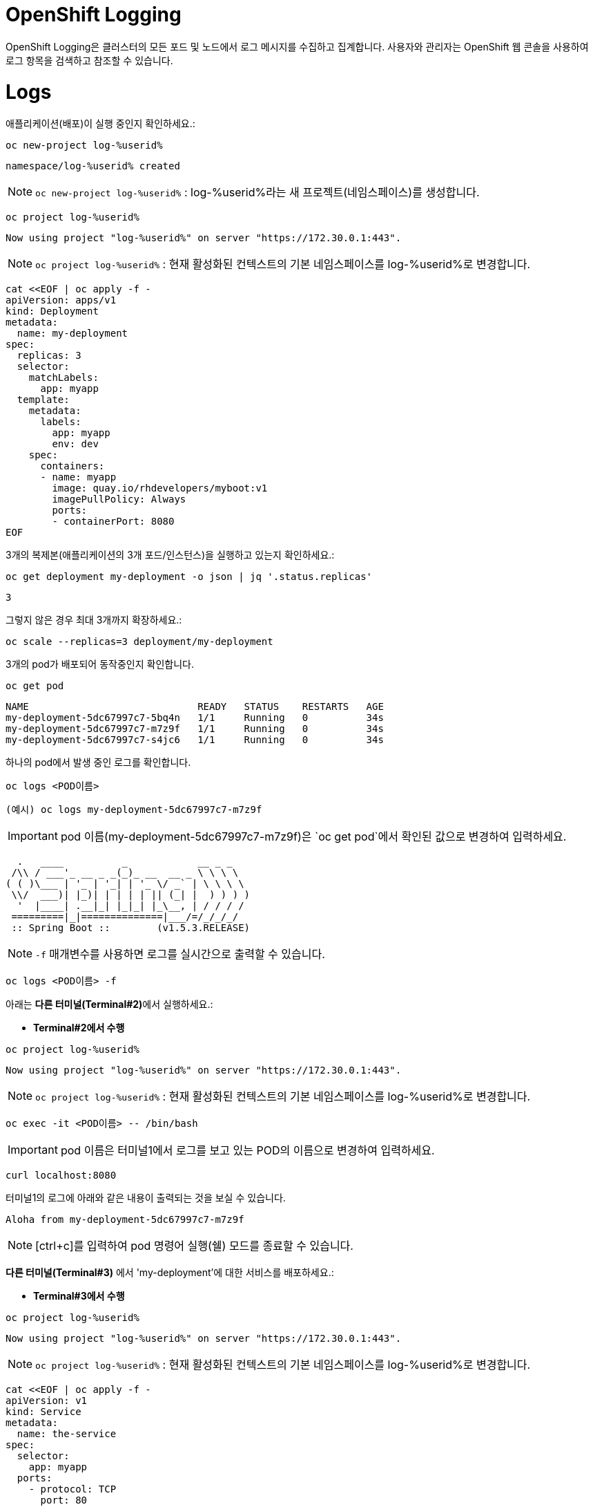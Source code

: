 = OpenShift Logging
OpenShift Logging은 클러스터의 모든 포드 및 노드에서 로그 메시지를 수집하고 집계합니다. 사용자와 관리자는 OpenShift 웹 콘솔을 사용하여 로그 항목을 검색하고 참조할 수 있습니다.

= Logs

애플리케이션(배포)이 실행 중인지 확인하세요.:


[#kubectl-deploy-app]
[.console-input]
[source,bash,subs="+macros,+attributes"]
----
oc new-project log-%userid%
----

[.console-output]
[source,bash,subs="+macros,+attributes"]
----
namespace/log-%userid% created
----

NOTE: `oc new-project  log-%userid%` : log-%userid%라는 새 프로젝트(네임스페이스)를 생성합니다.

[#kubectl-deploy-app]
[.console-input]
[source,bash,subs="+macros,+attributes"]
----
oc project log-%userid%
----

[.console-output]
[source,bash,subs="+macros,+attributes"]
----
Now using project "log-%userid%" on server "https://172.30.0.1:443".
----

NOTE: `oc project log-%userid%` : 현재 활성화된 컨텍스트의 기본 네임스페이스를 log-%userid%로 변경합니다.


[#create-deployment]
[.console-input]
[source,bash,subs="+macros,+attributes"]
----
cat <<EOF | oc apply -f -
apiVersion: apps/v1
kind: Deployment
metadata:
  name: my-deployment
spec:
  replicas: 3
  selector:
    matchLabels:
      app: myapp
  template:
    metadata:
      labels:
        app: myapp
        env: dev
    spec:
      containers:
      - name: myapp
        image: quay.io/rhdevelopers/myboot:v1
        imagePullPolicy: Always
        ports:
        - containerPort: 8080
EOF
----

3개의 복제본(애플리케이션의 3개 포드/인스턴스)을 실행하고 있는지 확인하세요.:

[#logs-get-replicas]
[.console-input]
[source, bash]
----
oc get deployment my-deployment -o json | jq '.status.replicas'
----

[.console-output]
[source,bash]
----
3
----

그렇지 않은 경우 최대 3개까지 확장하세요.:

[#logs-scale-replicas]
[.console-input]
[source, bash]
----
oc scale --replicas=3 deployment/my-deployment
----

3개의 pod가 배포되어 동작중인지 확인합니다.

[#logs-scale-replicas]
[.console-input]
[source, bash]
----
oc get pod
----


[.console-output]
[source,bash]
----
NAME                             READY   STATUS    RESTARTS   AGE
my-deployment-5dc67997c7-5bq4n   1/1     Running   0          34s
my-deployment-5dc67997c7-m7z9f   1/1     Running   0          34s
my-deployment-5dc67997c7-s4jc6   1/1     Running   0          34s
----

하나의 pod에서 발생 중인 로그를 확인합니다.

[#logs-log-deployment]
[.console-input]
[source, bash]
----
oc logs <POD이름>
----

[#logs-log-deployment]
[.console-input]
[source, bash]
----
(예시) oc logs my-deployment-5dc67997c7-m7z9f
----

IMPORTANT: pod 이름(my-deployment-5dc67997c7-m7z9f)은 `oc get pod`에서 확인된 값으로 변경하여 입력하세요.


[.console-output]
[source]
----
  .   ____          _            __ _ _
 /\\ / ___'_ __ _ _(_)_ __  __ _ \ \ \ \
( ( )\___ | '_ | '_| | '_ \/ _` | \ \ \ \
 \\/  ___)| |_)| | | | | || (_| |  ) ) ) )
  '  |____| .__|_| |_|_| |_\__, | / / / /
 =========|_|==============|___/=/_/_/_/
 :: Spring Boot ::        (v1.5.3.RELEASE)

----

NOTE: `-f` 매개변수를 사용하면 로그를 실시간으로 출력할 수 있습니다.

[#logs-log-deployment-follow]
[.console-input]
[source, bash]
----
oc logs <POD이름> -f
----

아래는  **다른 터미널(Terminal#2)**에서 실행하세요.:

* *Terminal#2에서 수행*

[#kubectl-deploy-app]
[.console-input]
[source,bash,subs="+macros,+attributes"]
----
oc project log-%userid%
----

[.console-output]
[source,bash,subs="+macros,+attributes"]
----
Now using project "log-%userid%" on server "https://172.30.0.1:443".
----

NOTE: `oc project log-%userid%` : 현재 활성화된 컨텍스트의 기본 네임스페이스를 log-%userid%로 변경합니다.


[.console-input]
[source,bash]
----
oc exec -it <POD이름> -- /bin/bash
----

IMPORTANT: pod 이름은 터미널1에서 로그를 보고 있는 POD의 이름으로 변경하여 입력하세요.

[.console-input]
[source,bash]
----
curl localhost:8080
----

터미널1의 로그에 아래와 같은 내용이 출력되는 것을 보실 수 있습니다.

[.console-output]
[source,bash]
----
Aloha from my-deployment-5dc67997c7-m7z9f
----

NOTE: [ctrl+c]를 입력하여 pod 명령어 실행(쉘) 모드를 종료할 수 있습니다.



*다른 터미널(Terminal#3)* 에서 'my-deployment'에 대한 서비스를 배포하세요.:

* *Terminal#3에서 수행*

[#kubectl-deploy-app]
[.console-input]
[source,bash,subs="+macros,+attributes"]
----
oc project log-%userid%
----

[.console-output]
[source,bash,subs="+macros,+attributes"]
----
Now using project "log-%userid%" on server "https://172.30.0.1:443".
----

NOTE: `oc project log-%userid%` : 현재 활성화된 컨텍스트의 기본 네임스페이스를 log-%userid%로 변경합니다.


[#create-service]
[.console-input]
[source,bash,subs="+macros,+attributes"]
----
cat <<EOF | oc apply -f -
apiVersion: v1
kind: Service
metadata:
  name: the-service
spec:
  selector:
    app: myapp
  ports:
    - protocol: TCP
      port: 80
      targetPort: 8080
EOF
----

해당 서비스를 반복적으로 curl 하세요.:


[.console-input]
[source,bash,subs="+macros,+attributes"]
----
IP=$(oc get service the-service -o jsonpath="{.spec.clusterIP}")
----


[.console-input]
[source,bash,subs="+macros,+attributes"]
----
PORT=$(oc get service the-service -o jsonpath="{.spec.ports[*].port}")
----


[#poll-endpoint]
[.console-input]
[source,bash,subs="+macros,+attributes"]
----
while true
do curl $IP:$PORT
sleep 0.8
done
----


그런 다음 -f 옵션을 사용하여 Pod의 실시간 로그를 봅니다.
(이전 명령어를 취소하지 않았다면 실시간 로그가 출력되는 것을 볼 수 있습니다.)


* *Terminal#1에서 수행*

[#logs-log-deployment-follow]
[.console-input]
[source, bash]
----
oc logs my-deployment-5dc67997c7-m7z9f -f
----

NOTE: `-f` 매개변수를 사용하여 로그를 실시간으로 출력할 수 있습니다.

IMPORTANT: pod 이름( my-deployment-5dc67997c7-m7z9f)은 각 실습 클러스터에서 조회 된 값으로 변경하여 입력하세요.


[.console-output]
[source,bash,subs="+macros,+attributes"]
----
Aloha from my-deployment-59cb8f6c56-bfrg7 124
Aloha from my-deployment-59cb8f6c56-bfrg7 125
Aloha from my-deployment-59cb8f6c56-bfrg7 126
Aloha from my-deployment-59cb8f6c56-bfrg7 127
Aloha from my-deployment-59cb8f6c56-bfrg7 128
Aloha from my-deployment-59cb8f6c56-bfrg7 129
Aloha from my-deployment-59cb8f6c56-bfrg7 130
Aloha from my-deployment-59cb8f6c56-bfrg7 131
Aloha from my-deployment-59cb8f6c56-bfrg7 132
Aloha from my-deployment-59cb8f6c56-bfrg7 133
Aloha from my-deployment-59cb8f6c56-bfrg7 134
Aloha from my-deployment-59cb8f6c56-bfrg7 135
Aloha from my-deployment-59cb8f6c56-bfrg7 136
Aloha from my-deployment-59cb8f6c56-bfrg7 137
Aloha from my-deployment-59cb8f6c56-bfrg7 138
Aloha from my-deployment-59cb8f6c56-bfrg7 139
Aloha from my-deployment-59cb8f6c56-bfrg7 140
----



NOTE: [ctrl+c]를 입력하여 반복 로그 조회를 종료할 수 있습니다.





== Clean Up

[#clean-up]
[.console-input]
[source,bash,subs="+macros,+attributes"]
----
oc delete service the-service
----

[#clean-up]
[.console-input]
[source,bash,subs="+macros,+attributes"]
----
oc delete deployment my-deployment
----
